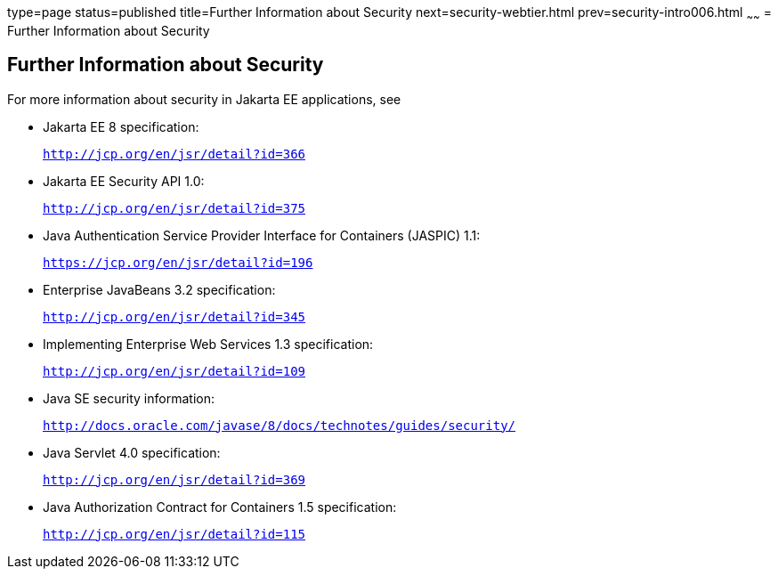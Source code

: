 type=page
status=published
title=Further Information about Security
next=security-webtier.html
prev=security-intro006.html
~~~~~~
= Further Information about Security

[[BNBYJ]][[further-information-about-security]]

Further Information about Security
----------------------------------

For more information about security in Jakarta EE applications, see

* Jakarta EE 8 specification:
+
`http://jcp.org/en/jsr/detail?id=366`
* Jakarta EE Security API 1.0:
+
`http://jcp.org/en/jsr/detail?id=375`
* Java Authentication Service Provider Interface for Containers (JASPIC) 1.1:
+
`https://jcp.org/en/jsr/detail?id=196`
* Enterprise JavaBeans 3.2 specification:
+
`http://jcp.org/en/jsr/detail?id=345`
* Implementing Enterprise Web Services 1.3 specification:
+
`http://jcp.org/en/jsr/detail?id=109`
* Java SE security information:
+
`http://docs.oracle.com/javase/8/docs/technotes/guides/security/`
* Java Servlet 4.0 specification:
+
`http://jcp.org/en/jsr/detail?id=369`
* Java Authorization Contract for Containers 1.5 specification:
+
`http://jcp.org/en/jsr/detail?id=115`
